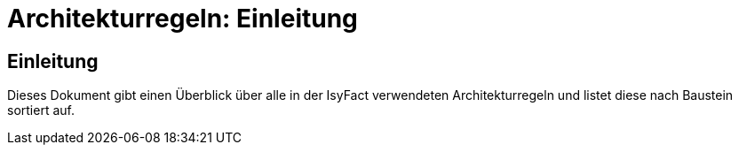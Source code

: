 = Architekturregeln: Einleitung

// tag::inhalt[]
[[einleitung]]
== Einleitung

Dieses Dokument gibt einen Überblick über alle in der IsyFact verwendeten Architekturregeln und listet diese nach Baustein sortiert auf.
// end::inhalt[]